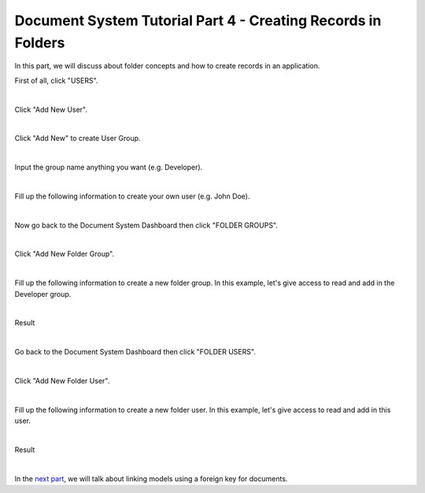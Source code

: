 Document System Tutorial Part 4 - Creating Records in Folders
=============================================================
In this part, we will discuss about folder concepts and how to create records in an application.

First of all, click "USERS".

.. image:: assets/usershighlighted.png

|

Click "Add New User".

.. image:: assets/addnewuser.png

|

Click "Add New" to create User Group.

.. image:: assets/usergroupaddnew.png

|

Input the group name anything you want (e.g. Developer).

.. image:: assets/groupnamedeveloper.png

|

Fill up the following information to create your own user (e.g. John Doe).

.. image:: assets/userjohndoe.png

|

Now go back to the Document System Dashboard then click "FOLDER GROUPS".

.. image:: assets/foldergrouphighlighted.png

|

Click "Add New Folder Group".

.. image:: assets/addnewfoldergroup.png

|

Fill up the following information to create a new folder group. In this example, let's give access to read and add in the Developer group.

.. image:: assets/foldergrouprecord.png
   :align: center

|

Result

.. image:: assets/foldergrouprecordresult.png

|

Go back to the Document System Dashboard then click "FOLDER USERS".

.. image:: assets/folderuserhighlighted.png

|

Click "Add New Folder User".

.. image:: assets/addnewfolderuser.png

|

Fill up the following information to create a new folder user. In this example, let's give access to read and add in this user.

.. image:: assets/folderuserrecord.png
   :align: center

|

Result

.. image:: assets/folderuserrecordresult.png

|

In the `next part`_, we will talk about linking models using a foreign key for documents.

.. _next part: https://uadmin.readthedocs.io/en/latest/document_system/tutorial/part5.html
